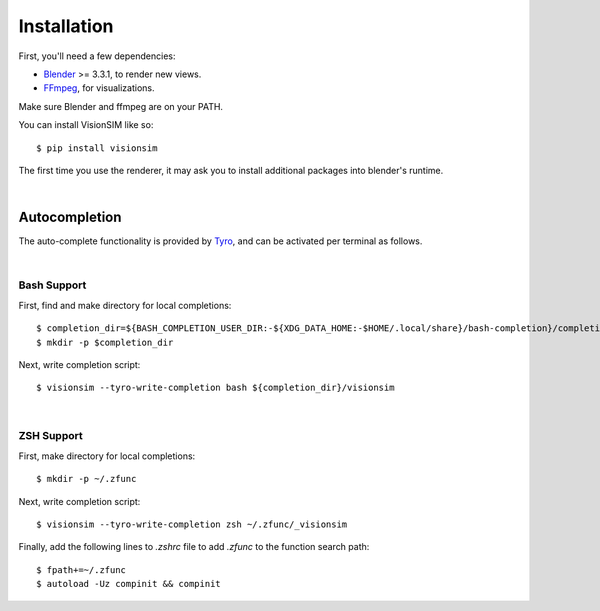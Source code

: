 Installation
============

First, you'll need a few dependencies:

* `Blender <https://www.blender.org/download/>`_ >= 3.3.1, to render new views. 
* `FFmpeg <https://ffmpeg.org/download.html>`_, for visualizations. 


Make sure Blender and ffmpeg are on your PATH.

You can install VisionSIM like so:: 
    
    $ pip install visionsim 


The first time you use the renderer, it may ask you to install additional packages into blender's runtime. 

|

Autocompletion
--------------

The auto-complete functionality is provided by `Tyro <https://brentyi.github.io/tyro/tab_completion/>`_, and can be activated per terminal as follows.

|

Bash Support
^^^^^^^^^^^^

First, find and make directory for local completions::

    $ completion_dir=${BASH_COMPLETION_USER_DIR:-${XDG_DATA_HOME:-$HOME/.local/share}/bash-completion}/completions/
    $ mkdir -p $completion_dir

Next, write completion script::

    $ visionsim --tyro-write-completion bash ${completion_dir}/visionsim

|

ZSH Support
^^^^^^^^^^^

First, make directory for local completions::

$ mkdir -p ~/.zfunc

Next, write completion script::

$ visionsim --tyro-write-completion zsh ~/.zfunc/_visionsim

Finally, add the following lines to `.zshrc` file to add `.zfunc` to the function search path::

    $ fpath+=~/.zfunc
    $ autoload -Uz compinit && compinit
